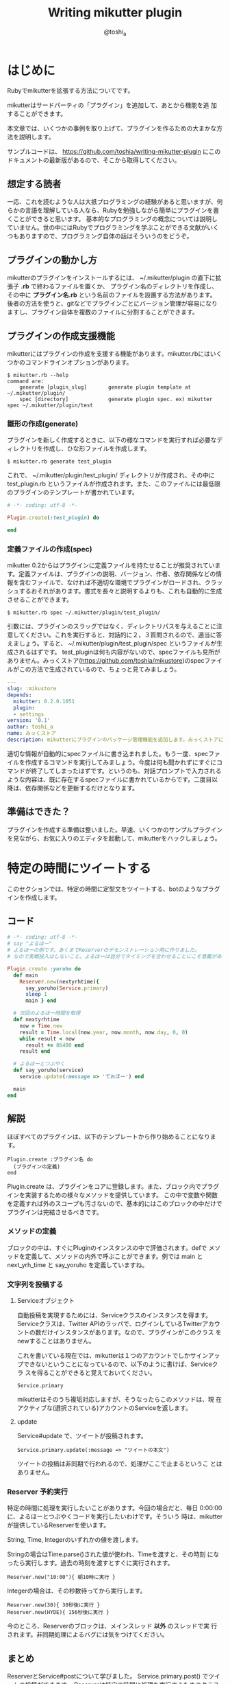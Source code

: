 #+TITLE: Writing mikutter plugin
#+AUTHOR: @toshi_a
#+OPTIONS: ^:nil
#+DATE:
#+LATEX_CLASS: resume

* はじめに
  Rubyでmikutterを拡張する方法についてです。

  mikutterはサードパーティの「プラグイン」を追加して、あとから機能を追
  加することができます。

  本文章では、いくつかの事例を取り上げて、プラグインを作るための大まかな方
  法を説明します。

  サンプルコードは、 https://github.com/toshia/writing-mikutter-plugin にこのドキュメントの最新版があるので、そこから取得してください。

** 想定する読者
   一応、これを読むような人は大抵プログラミングの経験があると思いますが、何らかの言語を理解している人なら、Rubyを勉強しながら簡単にプラグインを書くことができると思います。
   基本的なプログラミングの概念については説明していません。世の中にはRubyでプログラミングを学ぶことができる文献がいくつもありますので、プログラミング自体の話はそういうのをどうぞ。

** プラグインの動かし方
   mikutterのプラグインをインストールするには、 ~/.mikutter/plugin の直下に拡張子 *.rb* で終わるファイルを置くか、
   プラグイン名のディレクトリを作成し、その中に *プラグイン名.rb* という名前のファイルを設置する方法があります。
   後者の方法を使うと、gitなどでプラグインごとにバージョン管理が容易になりますし、プラグイン自体を複数のファイルに分割することができます。

** プラグインの作成支援機能
   mikutterにはプラグインの作成を支援する機能があります。mikutter.rbにはいくつかのコマンドラインオプションがあります。

   : $ mikutter.rb --help
   : command are:
   :     generate [plugin_slug]       generate plugin template at ~/.mikutter/plugin/
   :     spec [directory]             generate plugin spec. ex) mikutter spec ~/.mikutter/plugin/test

*** 雛形の作成(generate)
    プラグインを新しく作成するときに、以下の様なコマンドを実行すれば必要なディレクトリを作成し、ひな形ファイルを作成します。

    : $ mikutter.rb generate test_plugin

    これで、 ~/.mikutter/plugin/test_plugin/ ディレクトリが作成され、その中に test_plugin.rb というファイルが作成されます。また、このファイルには最低限のプラグインのテンプレートが書かれています。

#+BEGIN_SRC ruby
# -*- coding: utf-8 -*-

Plugin.create(:test_plugin) do

end
#+END_SRC

*** 定義ファイルの作成(spec)
    mikutter 0.2からはプラグインに定義ファイルを持たせることが推奨されています。定義ファイルは、プラグインの説明、バージョン、作者、依存関係などの情報を含むファイルで、なければ不適切な環境でプラグインがロードされ、クラッシュするおそれがあります。書式を長々と説明するよりも、これも自動的に生成させることができます。

    : $ mikutter.rb spec ~/.mikutter/plugin/test_plugin/

    引数には、プラグインのスラッグではなく、ディレクトリパスを与えることに注意してください。これを実行すると、対話的に２，３質問されるので、適当に答えましょう。すると、 ~/.mikutter/plugin/test_plugin/spec というファイルが生成されるはずです。
    test_pluginは何も内容がないので、specファイルも見所がありません。みっくストア([[https://github.com/toshia/mikustore]])のspecファイルがこの方法で生成されているので、ちょっと見てみましょう。

#+BEGIN_SRC yaml
---
slug: :mikustore
depends:
  mikutter: 0.2.0.1051
  plugin:
  - settings
version: '0.1'
author: toshi_a
name: みっくストア
description: mikutterにプラグインのパッケージ管理機能を追加します。みっくストアに登録されているプラグインはクリックだけでダウンロードできます！
#+END_SRC

     適切な情報が自動的にspecファイルに書き込まれました。もう一度、specファイルを作成するコマンドを実行してみましょう。今度は何も聞かれずにすぐにコマンドが終了してしまったはずです。というのも、対話プロンプトで入力されるような内容は、既に存在するspecファイルに書かれているからです。二度目以降は、依存関係などを更新するだけとなります。

** 準備はできた？
   プラグインを作成する準備は整いました。早速、いくつかのサンプルプラグインを見ながら、お気に入りのエディタを起動して、mikutterをハックしましょう。

* 特定の時間にツイートする
  このセクションでは、特定の時間に定型文をツイートする、botのようなプラグインを作成します。
** コード
   #+BEGIN_SRC ruby
# -*- coding: utf-8 -*-
# say "よるほー"
# よるほーの例です。あくまでReserverのデモンストレーション用に作りました。
# なので実戦投入はしないこと。よるほーは自分でタイミングを合わせることにこそ意義があるのです。

Plugin.create :yoruho do
  def main
    Reserver.new(nextyrhtime){
      say_yoruho(Service.primary)
      sleep 1
      main } end

  # 次回のよるほー時間を取得
  def nextyrhtime
    now = Time.new
    result = Time.local(now.year, now.month, now.day, 0, 0)
    while result < now
      result += 86400 end
    result end

  # よるほーとつぶやく
  def say_yoruho(service)
    service.update(:message => 'ておほー') end

  main
end
#+END_SRC

** 解説
   ほぼすべてのプラグインは、以下のテンプレートから作り始めることになります。

   : Plugin.create :プラグイン名 do
   :   (プラグインの定義)
   : end

   Plugin.create は、プラグインをコアに登録します。また、ブロック内でプラグインを実装するための様々なメソッドを提供しています。
   この中で変数や関数を定義すれば外のスコープも汚さないので、基本的にはこのブロックの中だけでプラグインは完結させるべきです。

*** メソッドの定義
    ブロックの中は、すぐにPluginのインスタンスの中で評価されます。defで
    メソッドを定義して、メソッドの内外で呼ぶことができます。例では main
    と next_yrh_time と say_yoruho を定義していますね。

*** 文字列を投稿する
**** Serviceオブジェクト
     自動投稿を実現するためには、Serviceクラスのインスタンスを得ます。
     Serviceクラスは、Twitter APIのラッパで、ログインしているTwitterアカウ
     ントの数だけインスタンスがあります。なので、プラグインがこのクラス
     をnewすることはありません。

     これを書いている現在では、mikutterは１つのアカウントでしかサインアッ
     プできないということになっているので、以下のように書けば、Serviceクラ
     スを得ることができると覚えておいてください。

     : Service.primary

     mikutterはそのうち複垢対応しますが、そうなったらこのメソッドは、現
     在アクティブな(選択されている)アカウントのServiceを返します。

**** update
     Service#update で、ツイートが投稿されます。

     : Service.primary.update(:message => "ツイートの本文")

     ツイートの投稿は非同期で行われるので、処理がここで止まるというこ
     とはありません。

*** Reserver 予約実行
    特定の時間に処理を実行したいことがあります。今回の場合だと、毎日
    0:00:00に、よるほーとつぶやくコードを実行したいわけです。そういう
    時は、mikutterが提供しているReserverを使います。

    String, Time, Integerのいずれかの値を渡します。

    Stringの場合はTime.parse()された値が使われ、Timeを渡すと、その時刻
    になったら実行します。過去の時刻を渡すとすぐに実行されます。

    : Reserver.new("10:00"){ 朝10時に実行 }

    Integerの場合は、その秒数待ってから実行します。

    : Reserver.new(30){ 30秒後に実行 }
    : Reserver.new(HYDE){ 156秒後に実行 }

    今のところ、Reserverのブロックは、メインスレッド *以外* のスレッドで実
    行されます。非同期処理によるバグには気をつけてください。

** まとめ
   ReserverとService#postについて学びました。
   Service.primary.post() でツイートの投稿ができます。
   Reserverは特定の時間に処理を実行するためのクラスです。

* 特殊なタイムライン
  現在のmikutterのUIは、以下のような構成です。

  file:window-hierarchy.png

  ウィンドウが一つ有り、その中にユーザは任意の個数のペインを作ります。
  ペインの中には１つ以上のタブがあり、タブの中身はプラグイン次第です
  が、基本的にはタイムラインが入っているはずです。

  このセクションでは、特殊な抽出条件を持ったタイムラインを作成します。
  タイムラインを用いたあらゆるプラグインに応用できる知識です。

** コード
   
#+BEGIN_SRC ruby
# -*- coding: utf-8 -*-
# mikutterについてフォロイーが言及したら、しばらくTLに入れる

Plugin.create :gossip_detector do

  EXPIRE = 300                  # 5 min

  gossip_users = {}

  tab :gossip_detector, 'Gossip Detector' do
    set_icon MUI::Skin.get("timeline.png")
    timeline :gossip_detector
  end

  # ツイートの受信、振り分け
  onupdate do |service, messages|
    timeline(:gossip_detector) << message.select { |m|
      if m.to_s =~ /mikutter|みくった/
        gossip_users[m.user] = Time.now + EXPIRE
        true
      else
        gossip_users.has_key?(m.user) and gossip_users[m.user] > m[:created]
      end
    }
  end

end

#+END_SRC

** 解説
   このプラグインは、タイムラインをひとつ作って、フォロイーが mikutter に
   ついて何か言及したら、そのツイートをそのタイムラインにも表示します。
   これだけだと、現在 mikutter に標準で入っている extract plugin と同じで
   すが、このプラグインはその人のツイートを、マッチしたツイートから5分間
   の間は、無条件にタイムラインに入れます。

   最初に mikutter の名前を出して、あとでツイートを小分けにして mikutter
   について言及しているかもしれないからです。そんなことないかもしれませんが、こんな変なフィルタも書けるんだよというデモなので勘弁して下さい。

*** イベントの待受
    ユーザやTwitterから何かしらの入力があれば、mikutter内ではイベントが発
    生します。ほとんどのプラグインは、このイベントを受け取って何かを実行す
    ることで、目的を達成します。
    Plugin.create のブロック内に、以下のように書けば、イベント *event* が
    発生したときに *処理* が実行されます。その際、引数は *params* にセット
    されます。

#+BEGIN_SRC ruby
    onevent do |params|
      # 処理
    end
#+END_SRC

    *onevent* は、 *on_event* と書いても *event* を待ち受けます。イベ
    ント名が長いなど、つなげて書くと読みづらい場合は、間にアンダーバー
    を入れるパターンを使ってもいいかもしれません。
    引数は、イベントによって異なります。 mikutter プラグインの開発にとって
    イベントはとても重要なものですが、数が多いので、このあと出てくるぶんに
    ついても逐一解説はしません。各イベントについて知りたい場合は、RDocの
    イベント・フィルタリファレンス http://mikutter.hachune.net/rdoc/Plugin.html を参照してください。ただし、これが
    mikutterのすべてのイベントを網羅しているわけではありません。プラグ
    インが新しい種類のイベントを定義することができるからです。

*** タブとタイムライン
    UIの定義を見てみましょう。このプラグインは、一つのタブを追加して、そのなかに一つのタイムラインがあるという、最も標準的なUIを持っています。
    タブを作成するには、tabメソッドを使います。

#+BEGIN_SRC ruby
tab :gossip_detector, "Gossip Detector"
#+END_SRC

    第一引数はタブを区別するための一意な名前、第二引数はタイトル、具体的にはタブにフォーカスを合わせた時に出てくるチップヘルプのテキストを指定します。これだけでタブは表示されます。次にタイムラインを用意しましょう。上のコードにブロックを与え、少しばかりコードをかいてやります。

#+BEGIN_SRC ruby
tab :gossip_detector, 'Gossip Detector' do
  set_icon MUI::Skin.get("timeline.png")
  timeline :gossip_detector
end
#+END_SRC

    タイムラインを作成しているのは三行目です。引数はタイムラインを識別するための一意な名前です。例ではタブと衝突していますが、タブとタイムラインのように、種類が違うウィジェットの名前がかぶっても問題ありません。
    二行目のset_iconは、タブのアイコンを設定しています。画像ファイルへのパスか、Web上のURLを使用することもできます。

**** タイムラインにツイートを追加する
     作成したタイムラインを表示することは出来ました。次に、ツイートを
     タイムラインに追加する方法です。これは簡単です。

#+BEGIN_SRC ruby
     timeline(:gossip_detector) << Message
#+END_SRC

     timelineメソッドに先ほど作成した時と同じ名前を指定してやれば、タイムラインのインターフェイスオブジェクトが取得できます。
     それに<<演算子で、Messageかその配列を渡せばそのツイートをタイムラインに追加できます。

     Messageについては、結構複雑なので後述します。今回の例では、 
     Message#user を使って、ツイートしたユーザを取得しているのと、
     Message#[] の *:created* (投稿日時)を取得しています。

     この情報を元に、mikutterの言及があれば今後5分間だけツイートを抽出
     するフィルタを実現できるわけです。
     少し実装を変えれば、他のツイッタークライアントではできないような
     複雑なフィルタを比較的簡単に実装することができるでしょう。

** まとめ
   イベントと、タイムラインの作り方について学びました。
   イベントは、onXXXで定義し、mikutterやプラグインが発生させたイベントをトリガーに起動します。
   tabはタブの作成、timelineはタイムライン作成のメソッドです。
   既に作成したタブやタイムラインと同じ名前を指定すると、既に存在するオブジェクトが取得できます。

* キーワードミュート機能
  mikutter標準のミュート機能は、すべてのタイムラインからツイートを非表示にします。このセクションでは、キーワードミュートを実現するために、イベントが発生する前にその内容を編集・削除するためのイベントフィルタ機能、またそれを単体で使って、プラグイン間通信を実現する方法について解説します。

** コード
   今回は、特定の単語の入ったツイートを非表示にします。
   #+BEGIN_SRC ruby
# -*- coding: utf-8 -*-

Plugin.create(:mute_word) do

  exclude_words = ["政治","原発"] # フィルタする単語

  filter_show_filter do |msgs|
    msgs = msgs.select{ |m| not exclude_words.any?{ |word| m.to_s.include?(word) } }
    [msgs]
  end

end
   #+END_SRC

** 解説
*** イベントフィルタ
**** イベントの引数を編集する
     プラグインがツイートを取得するためにイベントを使用していることは前のセクションで触れました。今回は、イベントの発生時にそれを捕まえて、引数を書き換えることができる「イベントフィルタ」を使用します。

     フィルタは、Plugin.createのブロック内で以下のように宣言します。

     #+BEGIN_SRC ruby
     filter_update do |service, msgs|
       msgs = msgs.select{ |m| not m.to_s.include?("政治") }
       [service, msgs]
     end
     #+END_SRC

     イベントが発生すると、イベントと同じ名前のフィルタが登録されていな
     いか確認して、登録されていたら先にフィルタを実行し、その戻り値を新
     たに引数リストにします。なので、普通のイベントと同じように引数を受
     け取り、加工した結果を返すことで、イベントの引数を変更できます。

     この場合は、updateイベントで配送されるツイートをすべて確認して、
     「政治」「原発」というキーワードが含まれたツイートを削除します。
     三行目が戻り値ですが、ここに注目してください。引数を配列で返してい
     ます。こうやって、加工した値を返してやることで、実際にイベントが発
     生する時には、該当するツイートが除外されるようになるわけです。

     一つ注意しなければいけないのは、戻り値の配列は、必ず引数の数と一
     致しなければいけないということです。なぜなら、イベントの引数の数
     は、今のところ常に固定だからです。

**** イベントフィルタを使ったプラグイン間の通信
     イベントを使えば、別のプラグインに情報を伝えることができるという
     のは前に紹介したとおりです。

     しかし、イベントは受け取りたい方がイベントを待ち受けて、発信されるのを待つ必要があります。
     実際には受け取り側のリクエストに即座に答えるような通信をしたいことのほうが多いと思われますが、
     こういった用途にもイベントフィルタを使用します。

     まず、イベントフィルタは、イベントが発生していなくても単独で呼び出すことができます。

     : Plugin.filtering(:update, Post.primary_service, [Instance of Messages...])

     この戻り値は、[Post, [Message...]]のような、イベントフィルタの戻
     り値そのままです。

     次に、イベントフィルタは、イベントが未定義でも作成できます。

     #+BEGIN_SRC ruby
     filter_plus do |num|
       [num + 1]
     end
     #+END_SRC

     つまり、直接呼び出されることだけを想定したフィルタを勝手に定義し
     てしまえば、リクエスト-レスポンス型の通信が実現できるのです。

***** mikutterから完全に排除するには
      実は、updateイベントのフィルタでは、ホームタイムラインから表示さ
      れなくなるだけで、他のタイムラインからはフィルタリングできていま
      せん。この実装のほうがいい場合もあるでしょうが、mikutter上にそも
      そも表示されないようにしたい場合もあると思います。

      そのためには、タイムラインが表示前にフィルタを呼び出していれば、
      そこで削除することができますね。当然、mikutterはミュートを実現す
      るために、表示する寸前に以下のようなコードでフィルタを呼び出して
      います。

      : Plugin.filtering(:show_filter, message)

      つまり、前に書いたupdateフィルタは以下のように書き換えれば、すべ
      てのタイムラインに影響するようになります。

      #+BEGIN_SRC ruby
      filter_show_filter do |msgs|
        msgs = msgs.select{ |m| not m.to_s.include?("政治") }
        [msgs]
      end
      #+END_SRC

      show_filterは、notifyプラグインからも使用されていて、TLに表示さ
      れないツイートはポップアップ通知や効果音も鳴らさないようになって
      います。こんなふうに、他のプラグインが他の用途のためのフィルタを
      使用したり、コールバックを登録することもできます。イベントとフィ
      ルタをうまく使えば、プラグインそれ自身に拡張性を持たせることがで
      きます。

** まとめ
   イベントフィルタについて学びました。
   filter_XXX でフィルタを作成し、Plugin.filteringでそれらを利用することができます。

* STOT形式でコピー
  STOT(ShareTwitterOnTumblr)は、ツイートをTumblrに投稿するためのフォー
  マットの一つです。様々なアプリケーションで使われていることもあり、こ
  の形式でツイートをコピーできると何かと便利です。
  このセクションでは、

  - ユーザが選択して呼び出せる任意の機能(mikutterコマンド)の追加方法
  - ツイートの情報(Message)とユーザ情報(User)のオブジェクトの取扱方

  について解説します。

** コード
   #+BEGIN_SRC ruby
# -*- coding: utf-8 -*-

Plugin.create(:copy_as_stot) do

  command(:copy_as_stot,
    name: 'STOT形式でコピー',
    condition: Plugin::Command[:HasOneMessage],
    visible: true,
    role: :timeline) do
      message = opt.messages.first
      screen_name = message.user[:idname]
      Gtk::Clipboard.copy("#{screen_name}: #{message.to_s} [https://twitter.com/#{screen_name}/status/#{message.id}]")
  end

end
   #+END_SRC
** 解説
*** STOTについて
    まずはじめに、STOTの一例を示します。

    : toshi_a: 会社でふぁぼるのたのしい [http://twitter.com/#!/toshi_a/status/151947400691449856]

    こんなふうに、ユーザのscreen_nameと本文、URL(ツイートのID)の３つの
    要素が含まれています。要は、この３つの要素だけ取得して、クリップボー
    ドに合成したテキストを送れば終わりです。

*** mikutterコマンド
    この機能の呼び出し方法ですが、

    - ツイートを右クリックしたときに出るメニュー
    - ツイートを選択した状態で設定されたショートカットキーを押したとき
      に実行される

    の2つ方法で呼び出せるようにします。mikutterを使っていれば気づくか
    と思いますが、右クリックメニューで選択できる項目はすべてショートカッ
    トキーに割り当てることができます。これは、どちらも登録された
    「mikutterコマンド」を参照しているからで、ここに一つ機能を追加する
    ようにしておけば、ユーザは右クリックメニューから使ったり、ショート
    カットキーに割り当てたり、好きに使うことができます。

**** commandメソッド
***** commandメソッドの引数
      commandの第一引数には、コマンドの識別名(slug)を渡します。今回のプラグインのような、
      コマンドを一つだけ提供するのが目的である場合は、プラグインスラッグと同じにする人が多いようです。
      しかし、ある程度の規模のプラグインで、複数のmikutterコマンドを提供する場合は、
      分かりやすいスラッグにしておきましょう。

      第二匹数は Hash を渡します。以下の様なキーがあります。

      1. *name*
         表示名。コンテキストメニューに表示される内容。String。

      2. *description*
         この機能の説明など。省略可能。

      3. *icon*
         アイコンがあれば。Gdk::PixbufとかString(ファイル名)を指定しましょう。
         アイコンを指定しておくと、設定画面や右クリックメニューでそのアイコンが表示されます。
         また、ツールバーには、アイコンがないと表示されません。

      4. *condition*
         実行条件。これの値と===で引数（後述）が比較されます。引数にもよりますが、Proc、Regexp、Stringなどを指定できます。

      5. *visible*
         コンテキストメニューに表示するかどうかのフラグ。falseなら表示されない。
         これは例えば、「ひとつ上のつぶやきを選択」のように、右クリックメニューに表示する必要のないものに使う。

      6. *role*
         コマンドを実行できる環境。たとえば、タイムラインが右クリックすると、ここに *:timeline* が指定されていて、
         かつ *:condition* がtrueなものだけが実行又はコンテキストメニューに表示される。指定できるもののバリエーションは後述。

      *role* と *condition* が条件を満たして、ユーザに入力によって実行されることになったら、
      commandメソッドに渡したブロックが実行されます。ブロックは、 *condition* と同じ引数を受け取ります。

***** コマンドロール
      あるmikutterコマンドが実行できるウィジェットのことをロール(role)といいます。
      タイムラインや、投稿ウィジェットなど、どこで呼び出されたら実行できるかを設定しておく必要があります。

      1. timeline
         - 右クリック :: タイムラインを右クリックした時
         - キーボード :: タイムラインにフォーカスがあっている時
         ツイートが表示されているタイムラインです。 *condition* の引数の :messages キーに、
         選択されているすべてのツイートが配列で入ります。
         TABキーなどでフォーカスインした時にショートカットキーを押す等、
         ツイートが選択されずにコマンドが実行された場合は空の配列になります。

         ツイートによって動作を変更するコマンドはこのロールです。ほとんどのコマンドは、
         これを使うことになるでしょう。

      2. tab
         - 右クリック :: タブバーのアイコンを右クリックした時
         - キーボード :: タイムラインなど、タブの子ウィジェットにフォーカスがあるとき
         - ツールバー :: タブの内部の一番上
         タブです。timelineはツイートに対するコマンドという感じですが、tabはタブ全体に影響をおよぼすようなコマンドに使用します。

         標準では、「タブを閉じる」や、「新規ペインへ移動」などがこのロールを使用しています。

      3. pane
         - 右クリック :: なし
         - キーボード :: ペインに所属するウィジェット(具体的にはタブ)にフォーカスがあるとき
         ペインです。ペインはいくつかのタブの集合体で、ウィンドウ内に横に並べられています。
         アクティブなペインを操作するような、UI関連のコマンドでしか使わないでしょう。
         最も使用頻度は低いと思われます。

         標準では、「左(右)のペインを選択」で使われています。

      4. postbox
         - 右クリック :: なし
         - キーボード :: Postbox上でキーボード入力をした時

         Postbox(ツイート投稿ウィジェット)です。ユーザがキーをタイプするたびにコマンドを実行します。
         一つ注意することは、実行するコマンドがあれば、タイプされた文字は入力されないということです。
         例えば、fに「カーソルを右へ移動」のような機能を割り当てると、fを入力できなくなります。
         このことによって、Enterに投稿を割り当てることもできます。

         標準では、「投稿する」で使われています。

      5. window
         - 右クリック :: なし
         - キーボード :: mikutterのウィンドウがアクティブなとき
         - ツールバー :: ステータスバーの右下 (0.2.1で未実装)
         ウィンドウです。どこでも実行できるようなコマンドに設定します。まだ実装が完全に終わっておらず、
         想定外の動作を刷ることがあるかもしれません。mikutter 0.2.1では、まだ使用されていません。

         今後、「設定」や「コンソールを開く」などが、このロールを使う予定です。

      実は、この他にもプロフィール関連のロールがあるのですが、それはプロフィール拡張プラグインを書くときに説明したいと思います。

***** コールバックの引数
      *condition* に指定された無名関数や実行ブロックには、以下の様な構造体が渡されます。

#+BEGIN_SRC ruby
Plugin::GUI::Event = Struct.new(:event, :widget, :messages)
#+END_SRC

      - :event :: イベント呼び出し元。標準では、 :keyboard か :contextmenu か :toolbar
      - :widget :: 入力を受け取ったウィジェット。例えばtimelineロールなら必ずタイムラインのインスタンス。
      - :messages :: タイムラインに入力があった場合、イベントが発生した時選択されていたツイート。
                     複数選択されていることがあるので、1つしか選択されてなくても配列。
                     何も選択されてなければ空の配列。

* システムメッセージの利用
  mikutterを使っていると、mikutter_botというアカウントのツイートとしてシステムメッセージがホームTLに入ることがあります。
  このセクションでは、このメッセージをプラグインから表示して、ユーザに情報を提示する方法と、フィルタリングする手段について学習します。

** コード
   #+BEGIN_SRC ruby
# -*- coding: utf-8 -*-

Plugin.create(:time_signal) do

  defactivity "hour_signal", "時報"
  
  now = Time.new
  time = Time.mktime now.year, now.mon, now.day, now.hour

  def next_hour(time)
    time += 3600
    notice "next hour #{time}"
    Reserver.new(time) {
      activity :hour_signal, "#{time.hour} 時です"
      next_hour(time)
    }
  end
  next_hour(time)
end

   #+END_SRC
** 解説
*** アクティビティとは
	アクティビティは、mikutter 0.2から追加された仕組みで、mikutter上やTwitter上で起こった通知情報を統合管理する仕組みです。

	file:activity.png

	まず、何らかのプラグインがactivityメソッドを使って通知を発生させます。その通知はactivityプラグインが受け取り、 *:modify_activity* というイベントを発生させます。このイベントを受け取って、ホームTLやアクティビティタブに通知が表示されるのです。

*** 通知の種類
	通知には、お気に入りとかDMとか、はたまたエラー通知とか、種類があります。今回は時報のための *hour_signal* という通知を定義しています。

	: defactivity "hour_signal", "時報"

	とはいっても、普通は最初から用意されている system という種類の通知を使うので、その場合は *defactivity* を使う必要はないです。

*** 実際に通知を発生させる
	通知を発生させるのはごく簡単です。例のコードでは、以下の部分です。

	: activity :hour_signal, "#{time.hour} 時です"

	これで、「x 時です」と、毎時間通知されるようになります。しかしこのプラグインを実際に使うと、タイムラインには表示されず、アクティビティタブにしか表示されません。理由は簡単で、「設定」の「アクティビティ」で、時報をTLに表示する設定がデフォルトで無効になっているからです。設定でこのチェックを入れるとTLに表示されるようになります。

	どうしてもホームTLに表示したい場合があるでしょう。その場合、Plugin.callで無理やりシステムメッセージを挿入する古い方法の代わりに、 *system* 通知を使いましょう。これは、種類を分けるまでもない一般的なシステムメッセージのために予約されており、デフォルトでTLに表示されるようになっています。もちろんユーザがTLに表示しないように設定できるので、プラグインがアクティビティの仕組みを使えば、ユーザは通知をミュートすることができます。

* 終わりに
   mikutterは、ほとんどすべての機能がプラグインで実装されていることからも分かる通り、プラグインで柔軟に機能が追加できるようになっています。
   今回は、いくつかの簡単なプラグインを実装する方法を紹介しました。これらを組み合わせれば、ある程度いろんなプラグインを作成できるでしょう。

** プラグインを公開する
   作ったプラグインを公開すれば、他の人がmikutterでその機能を利用できるようになります。mikutterでは、githubにプラグインを公開することを推奨しており、現に多くのプラグインはgithubに公開されています。

   プラグインを管理するプラグインも現在開発が進んでいます。[[https://github.com/toshia/mikustore][みっくストア]] です。これはまだ始まったばかりのプロジェクトで十分な機能はありませんが、うまく行けばmikutter上でプラグインのダウンロード・インストールが可能になるでしょう。現在既に、自分のストアを公開できるようになっています。

   また、[[http://yuzuki.hachune.net/wiki/FrontPage][mikutter wiki]]にもあなたの公開したプラグインを掲載してみましょう。mikutter wikiは、現在唯一機能しているプラグインリストです。githubだけでは、mikutterプラグインをだらだら眺めることができないので、気づいてもらえないかもしれません。

** 他のドキュメント
   mikutterは常に進化しており、このドキュメントも追随はしていますが、個々に書いていることが全てではありません。最後に、プラグインを書く上で参考になる資料をいくつか紹介しておきます。
  
   RDoc http://mikutter.hachune.net/rdoc/index.html を見れば、開発版で、どういったクラスやメソッドが使用できるか確認することができます。
   完璧ではありませんが、主要なものや最近書かれたものについては、ドキュメントが存在します。

   Redmine http://dev.mikutter.hachune.net/ を参照すれば、最近どんな変更が加わったのかを知ることができますし、あなたが発見したバグを報告することもできます。

   mikutter開発日記 http://mikutter.blogspot.com/ は、ある程度まとまった情報を取得するのに便利です。

   最後に、「Writing mikutter plugin」の最新版は、 https://github.com/toshia/writing-mikutter-plugin に公開されています。
   最新バージョンに対応していますし、冒頭にも書いたとおり、サンプルコードを取得することも出来ます。
